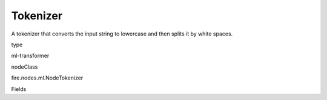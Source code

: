 
Tokenizer
^^^^^^ 

A tokenizer that converts the input string to lowercase and then splits it by white spaces.

type

ml-transformer

nodeClass

fire.nodes.ml.NodeTokenizer

Fields

+----------------+------------------+------------------------------------+
|      Name      |       Title      |             Description            |
+----------------+------------------+------------------------------------+
| inputCol | Input Column | Column containing text (such as sentence) | 
+----------------+------------------+------------------------------------+
| outputCol | Output Column | Output column name | 
+----------------+------------------+------------------------------------+
